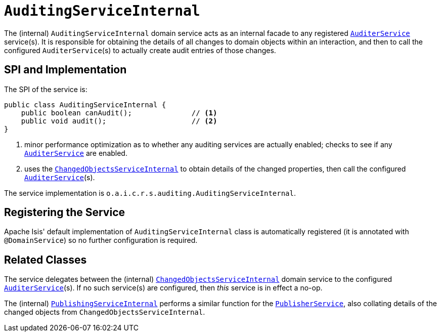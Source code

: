 = `AuditingServiceInternal`
:Notice: Licensed to the Apache Software Foundation (ASF) under one or more contributor license agreements. See the NOTICE file distributed with this work for additional information regarding copyright ownership. The ASF licenses this file to you under the Apache License, Version 2.0 (the "License"); you may not use this file except in compliance with the License. You may obtain a copy of the License at. http://www.apache.org/licenses/LICENSE-2.0 . Unless required by applicable law or agreed to in writing, software distributed under the License is distributed on an "AS IS" BASIS, WITHOUT WARRANTIES OR  CONDITIONS OF ANY KIND, either express or implied. See the License for the specific language governing permissions and limitations under the License.


The (internal) `AuditingServiceInternal` domain service acts as an internal facade to any registered xref:refguide:applib-svc:persistence-layer-spi/AuditerService.adoc[`AuditerService`] service(s).
It is responsible for obtaining the details of all changes to domain objects within an interaction, and then to call the configured ``AuditerService``(s) to actually create audit entries of those changes.




== SPI and Implementation

The SPI of the service is:

[source,java]
----
public class AuditingServiceInternal {
    public boolean canAudit();              // <1>
    public void audit();                    // <2>
}
----
<1> minor performance optimization as to whether any auditing services are actually enabled; checks to see if any xref:refguide:applib-svc:persistence-layer-spi/AuditerService.adoc[`AuditerService`] are enabled.
<2> uses the xref:core:runtime-services:persistence-layer/ChangedObjectsServiceInternal.adoc[`ChangedObjectsServiceInternal`] to obtain details of the changed properties, then call the configured xref:refguide:applib-svc:persistence-layer-spi/AuditerService.adoc[`AuditerService`](s).

The service implementation is `o.a.i.c.r.s.auditing.AuditingServiceInternal`.



== Registering the Service

Apache Isis' default implementation of `AuditingServiceInternal` class is automatically registered (it is annotated with `@DomainService`) so no further configuration is required.


== Related Classes

The service delegates between the (internal) xref:core:runtime-services:persistence-layer/ChangedObjectsServiceInternal.adoc[`ChangedObjectsServiceInternal`] domain service  to the configured xref:refguide:applib-svc:persistence-layer-spi/AuditerService.adoc[`AuditerService`](s).
If no such service(s) are configured, then _this_ service is in effect a no-op.

The (internal) xref:core:runtime-services:persistence-layer/PublishingServiceInternal.adoc[`PublishingServiceInternal`] performs a similar function for the xref:refguide:applib-svc:persistence-layer-spi/PublisherService.adoc[`PublisherService`], also collating details of the changed objects from `ChangedObjectsServiceInternal`.
